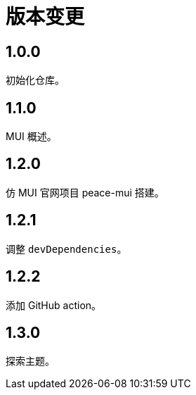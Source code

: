 = 版本变更

:numbered!: ''

== 1.0.0

初始化仓库。

== 1.1.0

MUI 概述。

== 1.2.0

仿 MUI 官网项目 peace-mui 搭建。

== 1.2.1

调整 `devDependencies`。

== 1.2.2

添加 GitHub action。

== 1.3.0

探索主题。
